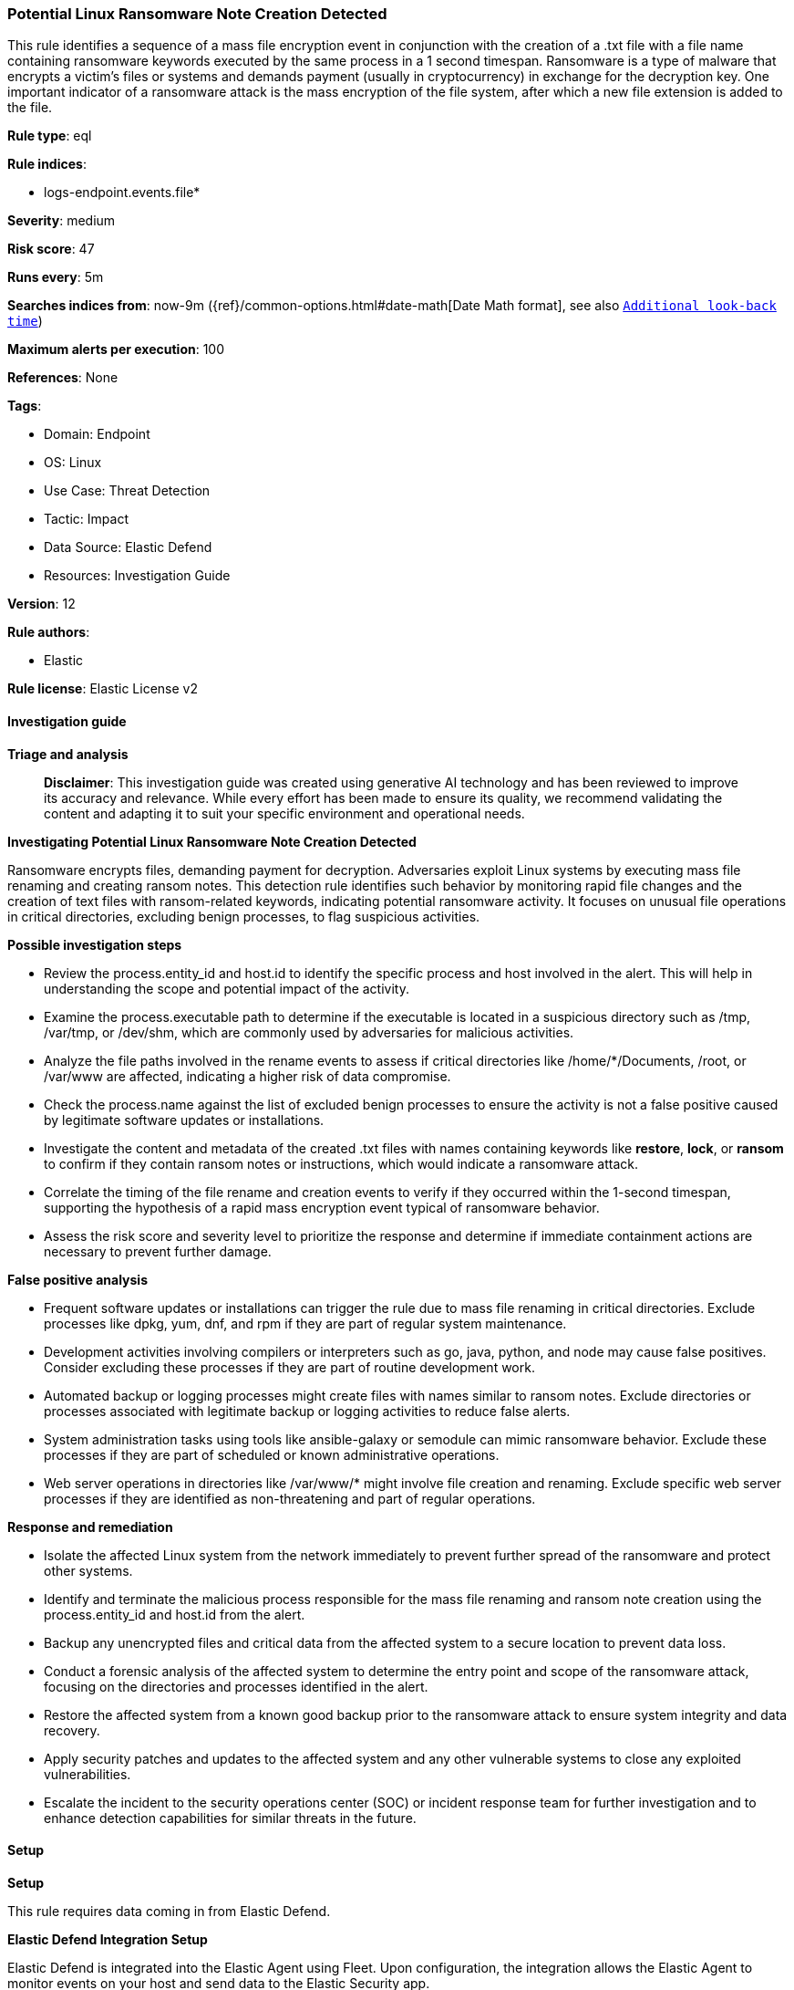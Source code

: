 [[prebuilt-rule-8-15-16-potential-linux-ransomware-note-creation-detected]]
=== Potential Linux Ransomware Note Creation Detected

This rule identifies a sequence of a mass file encryption event in conjunction with the creation of a .txt file with a file name containing ransomware keywords executed by the same process in a 1 second timespan. Ransomware is a type of malware that encrypts a victim's files or systems and demands payment (usually in cryptocurrency) in exchange for the decryption key. One important indicator of a ransomware attack is the mass encryption of the file system, after which a new file extension is added to the file.

*Rule type*: eql

*Rule indices*: 

* logs-endpoint.events.file*

*Severity*: medium

*Risk score*: 47

*Runs every*: 5m

*Searches indices from*: now-9m ({ref}/common-options.html#date-math[Date Math format], see also <<rule-schedule, `Additional look-back time`>>)

*Maximum alerts per execution*: 100

*References*: None

*Tags*: 

* Domain: Endpoint
* OS: Linux
* Use Case: Threat Detection
* Tactic: Impact
* Data Source: Elastic Defend
* Resources: Investigation Guide

*Version*: 12

*Rule authors*: 

* Elastic

*Rule license*: Elastic License v2


==== Investigation guide



*Triage and analysis*


> **Disclaimer**:
> This investigation guide was created using generative AI technology and has been reviewed to improve its accuracy and relevance. While every effort has been made to ensure its quality, we recommend validating the content and adapting it to suit your specific environment and operational needs.


*Investigating Potential Linux Ransomware Note Creation Detected*


Ransomware encrypts files, demanding payment for decryption. Adversaries exploit Linux systems by executing mass file renaming and creating ransom notes. This detection rule identifies such behavior by monitoring rapid file changes and the creation of text files with ransom-related keywords, indicating potential ransomware activity. It focuses on unusual file operations in critical directories, excluding benign processes, to flag suspicious activities.


*Possible investigation steps*


- Review the process.entity_id and host.id to identify the specific process and host involved in the alert. This will help in understanding the scope and potential impact of the activity.
- Examine the process.executable path to determine if the executable is located in a suspicious directory such as /tmp, /var/tmp, or /dev/shm, which are commonly used by adversaries for malicious activities.
- Analyze the file paths involved in the rename events to assess if critical directories like /home/*/Documents, /root, or /var/www are affected, indicating a higher risk of data compromise.
- Check the process.name against the list of excluded benign processes to ensure the activity is not a false positive caused by legitimate software updates or installations.
- Investigate the content and metadata of the created .txt files with names containing keywords like *restore*, *lock*, or *ransom* to confirm if they contain ransom notes or instructions, which would indicate a ransomware attack.
- Correlate the timing of the file rename and creation events to verify if they occurred within the 1-second timespan, supporting the hypothesis of a rapid mass encryption event typical of ransomware behavior.
- Assess the risk score and severity level to prioritize the response and determine if immediate containment actions are necessary to prevent further damage.


*False positive analysis*


- Frequent software updates or installations can trigger the rule due to mass file renaming in critical directories. Exclude processes like dpkg, yum, dnf, and rpm if they are part of regular system maintenance.
- Development activities involving compilers or interpreters such as go, java, python, and node may cause false positives. Consider excluding these processes if they are part of routine development work.
- Automated backup or logging processes might create files with names similar to ransom notes. Exclude directories or processes associated with legitimate backup or logging activities to reduce false alerts.
- System administration tasks using tools like ansible-galaxy or semodule can mimic ransomware behavior. Exclude these processes if they are part of scheduled or known administrative operations.
- Web server operations in directories like /var/www/* might involve file creation and renaming. Exclude specific web server processes if they are identified as non-threatening and part of regular operations.


*Response and remediation*


- Isolate the affected Linux system from the network immediately to prevent further spread of the ransomware and protect other systems.
- Identify and terminate the malicious process responsible for the mass file renaming and ransom note creation using the process.entity_id and host.id from the alert.
- Backup any unencrypted files and critical data from the affected system to a secure location to prevent data loss.
- Conduct a forensic analysis of the affected system to determine the entry point and scope of the ransomware attack, focusing on the directories and processes identified in the alert.
- Restore the affected system from a known good backup prior to the ransomware attack to ensure system integrity and data recovery.
- Apply security patches and updates to the affected system and any other vulnerable systems to close any exploited vulnerabilities.
- Escalate the incident to the security operations center (SOC) or incident response team for further investigation and to enhance detection capabilities for similar threats in the future.

==== Setup



*Setup*


This rule requires data coming in from Elastic Defend.


*Elastic Defend Integration Setup*

Elastic Defend is integrated into the Elastic Agent using Fleet. Upon configuration, the integration allows the Elastic Agent to monitor events on your host and send data to the Elastic Security app.


*Prerequisite Requirements:*

- Fleet is required for Elastic Defend.
- To configure Fleet Server refer to the https://www.elastic.co/guide/en/fleet/current/fleet-server.html[documentation].


*The following steps should be executed in order to add the Elastic Defend integration on a Linux System:*

- Go to the Kibana home page and click "Add integrations".
- In the query bar, search for "Elastic Defend" and select the integration to see more details about it.
- Click "Add Elastic Defend".
- Configure the integration name and optionally add a description.
- Select the type of environment you want to protect, either "Traditional Endpoints" or "Cloud Workloads".
- Select a configuration preset. Each preset comes with different default settings for Elastic Agent, you can further customize these later by configuring the Elastic Defend integration policy. https://www.elastic.co/guide/en/security/current/configure-endpoint-integration-policy.html[Helper guide].
- We suggest selecting "Complete EDR (Endpoint Detection and Response)" as a configuration setting, that provides "All events; all preventions"
- Enter a name for the agent policy in "New agent policy name". If other agent policies already exist, you can click the "Existing hosts" tab and select an existing policy instead.
For more details on Elastic Agent configuration settings, refer to the https://www.elastic.co/guide/en/fleet/8.10/agent-policy.html[helper guide].
- Click "Save and Continue".
- To complete the integration, select "Add Elastic Agent to your hosts" and continue to the next section to install the Elastic Agent on your hosts.
For more details on Elastic Defend refer to the https://www.elastic.co/guide/en/security/current/install-endpoint.html[helper guide].


==== Rule query


[source, js]
----------------------------------
sequence by process.entity_id, host.id with maxspan=1s
  [file where host.os.type == "linux" and event.type == "change" and event.action == "rename" and file.extension : "?*"
   and process.executable : ("./*", "/tmp/*", "/var/tmp/*", "/dev/shm/*", "/var/run/*", "/boot/*") and
   file.path : (
     "/home/*/Downloads/*", "/home/*/Documents/*", "/root/*", "/bin/*", "/usr/bin/*", "/var/log/*", "/var/lib/log/*",
     "/var/backup/*", "/var/www/*") and
   not process.name : (
     "dpkg", "yum", "dnf", "rpm", "dockerd", "go", "java", "pip*", "python*", "node", "containerd", "php", "p4d",
     "conda", "chrome", "imap", "cmake", "firefox", "semanage", "semodule", "ansible-galaxy", "fc-cache", "jammy", "git",
     "systemsettings", "vmis-launcher", "bundle", "kudu-tserver", "suldownloader", "rustup-init", "bun"
    )
  ] with runs=25
  [file where host.os.type == "linux" and event.action == "creation" and
   file.name : ("*restore*", "*lock*", "*recovery*", "*read*", "*instruction*", "*how_to*", "*ransom*")
  ]

----------------------------------

*Framework*: MITRE ATT&CK^TM^

* Tactic:
** Name: Impact
** ID: TA0040
** Reference URL: https://attack.mitre.org/tactics/TA0040/
* Technique:
** Name: Data Encrypted for Impact
** ID: T1486
** Reference URL: https://attack.mitre.org/techniques/T1486/
